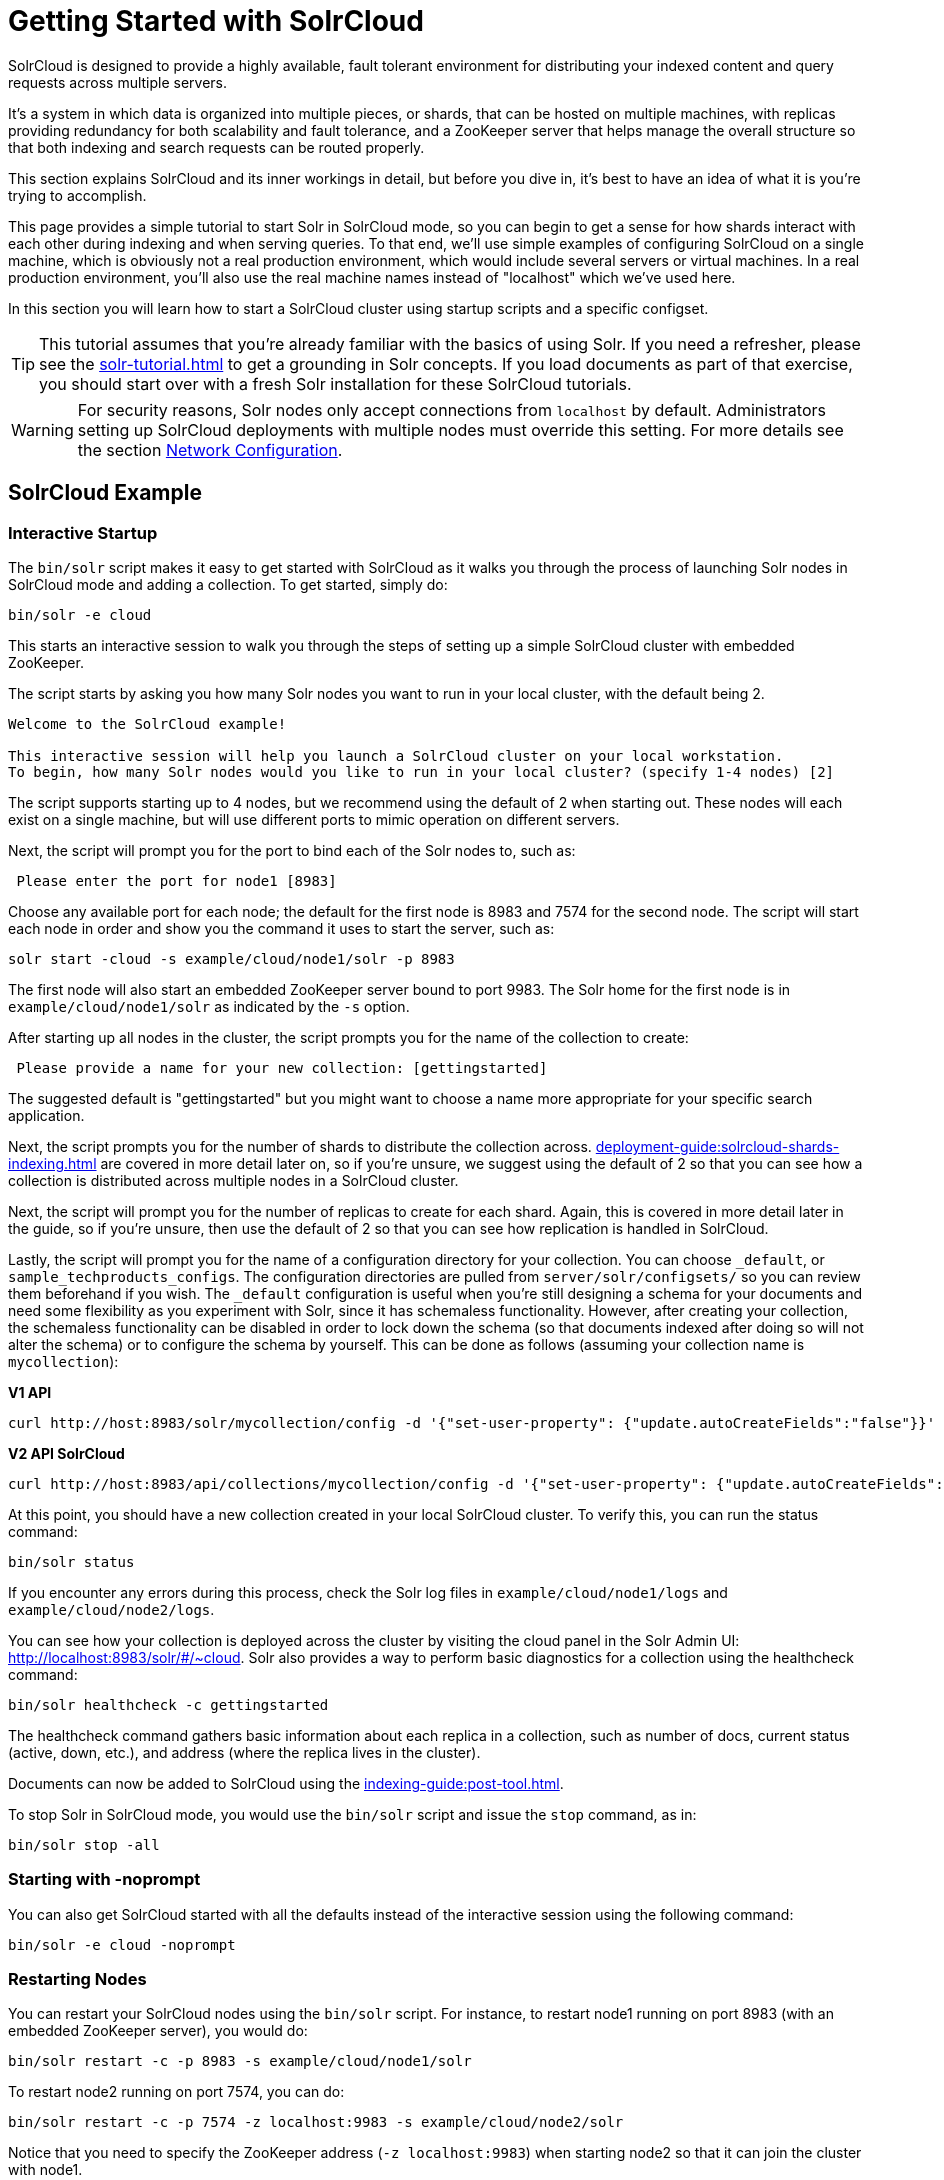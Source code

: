 = Getting Started with SolrCloud
// Licensed to the Apache Software Foundation (ASF) under one
// or more contributor license agreements.  See the NOTICE file
// distributed with this work for additional information
// regarding copyright ownership.  The ASF licenses this file
// to you under the Apache License, Version 2.0 (the
// "License"); you may not use this file except in compliance
// with the License.  You may obtain a copy of the License at
//
//   http://www.apache.org/licenses/LICENSE-2.0
//
// Unless required by applicable law or agreed to in writing,
// software distributed under the License is distributed on an
// "AS IS" BASIS, WITHOUT WARRANTIES OR CONDITIONS OF ANY
// KIND, either express or implied.  See the License for the
// specific language governing permissions and limitations
// under the License.

SolrCloud is designed to provide a highly available, fault tolerant environment for distributing your indexed content and query requests across multiple servers.

It's a system in which data is organized into multiple pieces, or shards, that can be hosted on multiple machines, with replicas providing redundancy for both scalability and fault tolerance, and a ZooKeeper server that helps manage the overall structure so that both indexing and search requests can be routed properly.

This section explains SolrCloud and its inner workings in detail, but before you dive in, it's best to have an idea of what it is you're trying to accomplish.

This page provides a simple tutorial to start Solr in SolrCloud mode, so you can begin to get a sense for how shards interact with each other during indexing and when serving queries.
To that end, we'll use simple examples of configuring SolrCloud on a single machine, which is obviously not a real production environment, which would include several servers or virtual machines.
In a real production environment, you'll also use the real machine names instead of "localhost" which we've used here.

In this section you will learn how to start a SolrCloud cluster using startup scripts and a specific configset.

[TIP]
====
This tutorial assumes that you're already familiar with the basics of using Solr.
If you need a refresher, please see the xref:solr-tutorial.adoc[] to get a grounding in Solr concepts.
If you load documents as part of that exercise, you should start over with a fresh Solr installation for these SolrCloud tutorials.
====

[WARNING]
====
For security reasons, Solr nodes only accept connections from `localhost` by default.
Administrators setting up SolrCloud deployments with multiple nodes must override this setting.
For more details see the section xref:deployment-guide:securing-solr.adoc#network-configuration[Network Configuration].
====

== SolrCloud Example

=== Interactive Startup

The `bin/solr` script makes it easy to get started with SolrCloud as it walks you through the process of launching Solr nodes in SolrCloud mode and adding a collection.
To get started, simply do:

[source,bash]
----
bin/solr -e cloud
----

This starts an interactive session to walk you through the steps of setting up a simple SolrCloud cluster with embedded ZooKeeper.

The script starts by asking you how many Solr nodes you want to run in your local cluster, with the default being 2.

[source,plain]
----
Welcome to the SolrCloud example!

This interactive session will help you launch a SolrCloud cluster on your local workstation.
To begin, how many Solr nodes would you like to run in your local cluster? (specify 1-4 nodes) [2]
----

The script supports starting up to 4 nodes, but we recommend using the default of 2 when starting out.
These nodes will each exist on a single machine, but will use different ports to mimic operation on different servers.

Next, the script will prompt you for the port to bind each of the Solr nodes to, such as:

[source,plain]
----
 Please enter the port for node1 [8983]
----

Choose any available port for each node; the default for the first node is 8983 and 7574 for the second node.
The script will start each node in order and show you the command it uses to start the server, such as:

[source,bash]
----
solr start -cloud -s example/cloud/node1/solr -p 8983
----

The first node will also start an embedded ZooKeeper server bound to port 9983.
The Solr home for the first node is in `example/cloud/node1/solr` as indicated by the `-s` option.

After starting up all nodes in the cluster, the script prompts you for the name of the collection to create:

[source,plain]
----
 Please provide a name for your new collection: [gettingstarted]
----

The suggested default is "gettingstarted" but you might want to choose a name more appropriate for your specific search application.

Next, the script prompts you for the number of shards to distribute the collection across.
xref:deployment-guide:solrcloud-shards-indexing.adoc[] are covered in more detail later on, so if you're unsure, we suggest using the default of 2 so that you can see how a collection is distributed across multiple nodes in a SolrCloud cluster.

Next, the script will prompt you for the number of replicas to create for each shard.
Again, this is covered in more detail later in the guide, so if you're unsure, then use the default of 2 so that you can see how replication is handled in SolrCloud.

Lastly, the script will prompt you for the name of a configuration directory for your collection.
You can choose `_default`, or `sample_techproducts_configs`.
The configuration directories are pulled from `server/solr/configsets/` so you can review them beforehand if you wish.
The `_default` configuration is useful when you're still designing a schema for your documents and need some flexibility as you experiment with Solr, since it has schemaless functionality.
However, after creating your collection, the schemaless functionality can be disabled in order to lock down the schema (so that documents indexed after doing so will not alter the schema) or to configure the schema by yourself.
This can be done as follows (assuming your collection name is `mycollection`):

[.dynamic-tabs]
--
[example.tab-pane#v1autocreatefalse]
====
[.tab-label]*V1 API*
[source,bash]
----
curl http://host:8983/solr/mycollection/config -d '{"set-user-property": {"update.autoCreateFields":"false"}}'
----
====

[example.tab-pane#v2autocreatefalse]
====
[.tab-label]*V2 API SolrCloud*
[source,bash]
----
curl http://host:8983/api/collections/mycollection/config -d '{"set-user-property": {"update.autoCreateFields":"false"}}'
----
====
--

At this point, you should have a new collection created in your local SolrCloud cluster.
To verify this, you can run the status command:

[source,bash]
----
bin/solr status
----

If you encounter any errors during this process, check the Solr log files in `example/cloud/node1/logs` and `example/cloud/node2/logs`.

You can see how your collection is deployed across the cluster by visiting the cloud panel in the Solr Admin UI: http://localhost:8983/solr/#/~cloud.
Solr also provides a way to perform basic diagnostics for a collection using the healthcheck command:

[source,bash]
----
bin/solr healthcheck -c gettingstarted
----

The healthcheck command gathers basic information about each replica in a collection, such as number of docs, current status (active, down, etc.), and address (where the replica lives in the cluster).

Documents can now be added to SolrCloud using the xref:indexing-guide:post-tool.adoc[].

To stop Solr in SolrCloud mode, you would use the `bin/solr` script and issue the `stop` command, as in:

[source,bash]
----
bin/solr stop -all
----

=== Starting with -noprompt

You can also get SolrCloud started with all the defaults instead of the interactive session using the following command:

[source,bash]
----
bin/solr -e cloud -noprompt
----

=== Restarting Nodes

You can restart your SolrCloud nodes using the `bin/solr` script.
For instance, to restart node1 running on port 8983 (with an embedded ZooKeeper server), you would do:

[source,bash]
----
bin/solr restart -c -p 8983 -s example/cloud/node1/solr
----

To restart node2 running on port 7574, you can do:

[source,bash]
----
bin/solr restart -c -p 7574 -z localhost:9983 -s example/cloud/node2/solr
----

Notice that you need to specify the ZooKeeper address (`-z localhost:9983`) when starting node2 so that it can join the cluster with node1.

=== Adding a Node to a Cluster

Adding a node to an existing cluster is a bit advanced and involves a little more understanding of Solr.
Once you startup a SolrCloud cluster using the startup scripts, you can add a new node to it by:

[source,bash]
----
mkdir <solr.home for new Solr node>
cp <existing solr.xml path> <new solr.home>
bin/solr start -cloud -s solr.home/solr -p <port num> -z <zk hosts string>
----

Notice that the above requires you to create a Solr home directory.

Example (with directory structure) that adds a node to an example started with "bin/solr -e cloud":

[source,bash]
----
mkdir -p example/cloud/node3/solr
bin/solr start -cloud -s example/cloud/node3/solr -p 8987 -z localhost:9983
----

The previous command will start another Solr node on port 8987 with Solr home set to `example/cloud/node3/solr`.
The new node will write its log files to `example/cloud/node3/logs`.

Once you're comfortable with how the SolrCloud example works, we recommend using the process described in xref:deployment-guide:taking-solr-to-production.adoc[] for setting up SolrCloud nodes in production.
